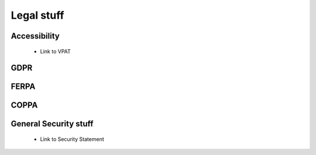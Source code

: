.. meta::
   :description: Legal stuff
   
Legal stuff
===========


Accessibility
*************

    - Link to VPAT

GDPR
****

FERPA
*****

COPPA
*****

General Security stuff
**********************

    - Link to Security Statement
